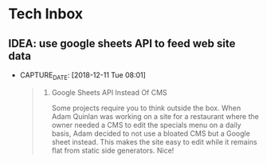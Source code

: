 * Tech Inbox
** IDEA: use google sheets API to feed web site data
- CAPTURE_DATE: [2018-12-11 Tue 08:01]

   #+BEGIN_QUOTE

   7. Google Sheets API Instead Of CMS

      Some projects require you to think outside the box. When Adam Quinlan was working on a site for a restaurant where the owner needed a CMS to edit the specials menu on a daily basis, Adam decided to not use a bloated CMS but a Google sheet instead. This makes the site easy to edit while it remains flat from static side generators. Nice!

   #+END_QUOTE
